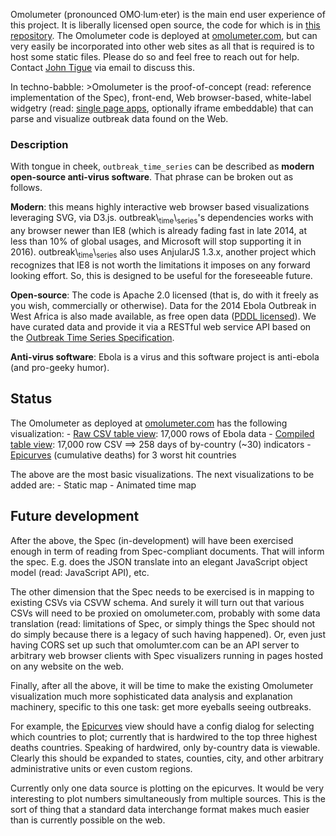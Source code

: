 Omolumeter (pronounced OMO·lum·eter) is the main end user experience of
this project. It is liberally licensed open source, the code for which
is in
[[https://github.com/JohnTigue/outbreak_time_series/tree/master/src/apps/omolumeter][this
repository]]. The Omolumeter code is deployed at
[[http://omolumeter.com][omolumeter.com]], but can very easily be
incorporated into other web sites as all that is required is to host
some static files. Please do so and feel free to reach out for help.
Contact [[mailto:john@tigue.com][John Tigue]] via email to discuss this.

In techno-babble: >Omolumeter is the proof-of-concept (read: reference
implementation of the Spec), front-end, Web browser-based, white-label
widgetry (read:
[[http://en.wikipedia.org/wiki/Single-page_application][single page
apps]], optionally iframe embeddable) that can parse and visualize
outbreak data found on the Web.

*** Description
    :PROPERTIES:
    :CUSTOM_ID: description
    :END:

With tongue in cheek, =outbreak_time_series= can be described as *modern
open-source anti-virus software*. That phrase can be broken out as
follows.

*Modern*: this means highly interactive web browser based visualizations
leveraging SVG, via D3.js. outbreak\_time\_series's dependencies works
with any browser newer than IE8 (which is already fading fast in late
2014, at less than 10% of global usages, and Microsoft will stop
supporting it in 2016). outbreak\_time\_series also uses AnjularJS
1.3.x, another project which recognizes that IE8 is not worth the
limitations it imposes on any forward looking effort. So, this is
designed to be useful for the foreseeable future.

*Open-source*: The code is Apache 2.0 licensed (that is, do with it
freely as you wish, commercially or otherwise). Data for the 2014 Ebola
Outbreak in West Africa is also made available, as free open data
([[http://opendatacommons.org/licenses/pddl/][PDDL licensed]]). We have
curated data and provide it via a RESTful web service API based on the
[[https://github.com/JohnTigue/outbreak_time_series/wiki/Outbreak-Time-Series-Specification-Overview][Outbreak
Time Series Specification]].

*Anti-virus software*: Ebola is a virus and this software project is
anti-ebola (and pro-geeky humor).

** Status
   :PROPERTIES:
   :CUSTOM_ID: status
   :END:

The Omolumeter as deployed at [[http://omolumeter.com][omolumeter.com]]
has the following visualization: - [[http://omolumeter.com/rawdata][Raw
CSV table view]]: 17,000 rows of Ebola data -
[[http://omolumeter.com/timeseries][Compiled table view]]: 17,000 row
CSV ==> 258 days of by-country (~30) indicators -
[[http://omolumeter.com/epicurves][Epicurves]] (cumulative deaths) for 3
worst hit countries

The above are the most basic visualizations. The next visualizations to
be added are: - Static map - Animated time map

** Future development
   :PROPERTIES:
   :CUSTOM_ID: future-development
   :END:

After the above, the Spec (in-development) will have been exercised
enough in term of reading from Spec-compliant documents. That will
inform the spec. E.g. does the JSON translate into an elegant JavaScript
object model (read: JavaScript API), etc.

The other dimension that the Spec needs to be exercised is in mapping to
existing CSVs via CSVW schema. And surely it will turn out that various
CSVs will need to be proxied on omolumeter.com, probably with some data
translation (read: limitations of Spec, or simply things the Spec should
not do simply because there is a legacy of such having happened). Or,
even just having CORS set up such that omolumter.com can be an API
server to arbitrary web browser clients with Spec visualizers running in
pages hosted on any website on the web.

Finally, after all the above, it will be time to make the existing
Omolumeter visualization much more sophisticated data analysis and
explanation machinery, specific to this one task: get more eyeballs
seeing outbreaks.

For example, the [[http://omolumeter.com/epicurves][Epicurves]] view
should have a config dialog for selecting which countries to plot;
currently that is hardwired to the top three highest deaths countries.
Speaking of hardwired, only by-country data is viewable. Clearly this
should be expanded to states, counties, city, and other arbitrary
administrative units or even custom regions.

Currently only one data source is plotting on the epicurves. It would be
very interesting to plot numbers simultaneously from multiple sources.
This is the sort of thing that a standard data interchange format makes
much easier than is currently possible on the web.
